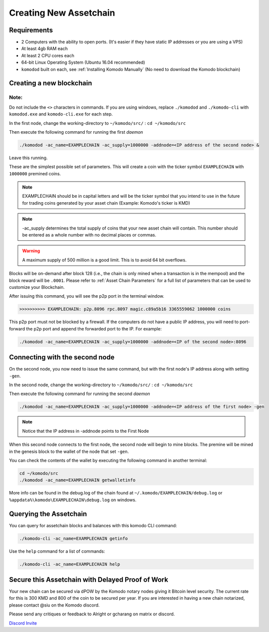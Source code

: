 ***********************
Creating New Assetchain
***********************

Requirements
============

* 2 Computers with the ability to open ports. (It's easier if they have static IP addresses or you are using a VPS)
* At least 4gb RAM each
* At least 2 CPU cores each
* 64-bit Linux Operating System (Ubuntu 16.04 recommended)
* ``komodod`` built on each, see :ref:`Installing Komodo Manually` (No need to download the Komodo blockchain)

Creating a new blockchain
=========================

Note:
-----

Do not include the ``<>`` characters in commands. If you are using windows, replace ``./komodod`` and ``./komodo-cli`` with ``komodod.exe`` and ``komodo-cli.exe`` for each step.

In the first node, change the working-directory to ``~/komodo/src/`` : ``cd ~/komodo/src``

Then execute the following command for running the first *daemon*

.. code-block:: shell

	./komodod -ac_name=EXAMPLECHAIN -ac_supply=1000000 -addnode=<IP address of the second node> &

Leave this running.

These are the simplest possible set of parameters. This will create a coin with the ticker symbol ``EXAMPLECHAIN`` with ``1000000`` premined coins.

.. note::

	EXAMPLECHAIN should be in capital letters and will be the ticker symbol that you intend to use in the future for trading coins generated by your asset chain (Example: Komodo's ticker is KMD)

.. note::
	
	-ac_supply determines the total supply of coins that your new asset chain will contain. This number should be entered as a whole number with no decimal places or commas.

.. warning::

	A maximum supply of 500 million is a good limit. This is to avoid 64 bit overflows.

Blocks will be on-demand after block 128 (i.e., the chain is only mined when a transaction is in the mempool) and the block reward will be ``.0001``.  Please refer to :ref:`Asset Chain Parameters` for a full list of parameters that can be used to customize your Blockchain.

After issuing this command, you will see the p2p port in the terminal window. 

.. code-block:: shell

	>>>>>>>>>> EXAMPLECHAIN: p2p.8096 rpc.8097 magic.c89a5b16 3365559062 1000000 coins

This p2p port must not be blocked by a firewall. If the computers do not have a public IP address, you will need to port-forward the p2p port and append the forwarded port to the IP. For example:

.. code-block:: shell

	./komodod -ac_name=EXAMPLECHAIN -ac_supply=1000000 -addnode=<IP of the second node>:8096


Connecting with the second node
===============================

On the second node, you now need to issue the same command, but with the first node's IP address along with setting ``-gen``.

In the second node, change the working-directory to ``~/komodo/src/`` : ``cd ~/komodo/src``

Then execute the following command for running the second *daemon*

.. code-block:: shell

	./komodod -ac_name=EXAMPLECHAIN -ac_supply=1000000 -addnode=<IP address of the first node> -gen

.. note::

	Notice that the IP address in -addnode points to the First Node

When this second node connects to the first node, the second node will begin to mine blocks. The premine will be mined in the genesis block to the wallet of the node that set ``-gen``.

You can check the contents of the wallet by executing the following command in another terminal:

.. code-block:: shell

	cd ~/komodo/src
	./komodod -ac_name=EXAMPLECHAIN getwalletinfo

More info can be found in the debug.log of the chain found at ``~/.komodo/EXAMPLECHAIN/debug.log`` or ``%appdata%\komodo\EXAMPLECHAIN\debug.log`` on windows.

Querying the Assetchain
=======================

You can query for assetchain blocks and balances with this komodo CLI command:

.. code-block:: shell

	./komodo-cli -ac_name=EXAMPLECHAIN getinfo

Use the ``help`` command for a list of commands:

.. code-block:: shell

	./komodo-cli -ac_name=EXAMPLECHAIN help

Secure this Assetchain with Delayed Proof of Work
=================================================

Your new chain can be secured via dPOW by the Komodo notary nodes giving it Bitcoin level security. The current rate for this is 300 KMD and 800 of the coin to be secured per year. If you are interested in having a new chain notarized, please contact @siu on the Komodo discord. 



Please send any critiques or feedback to Alright or gcharang on matrix or discord.

`Discord Invite <https://discord.gg/SCdf4eh>`_
